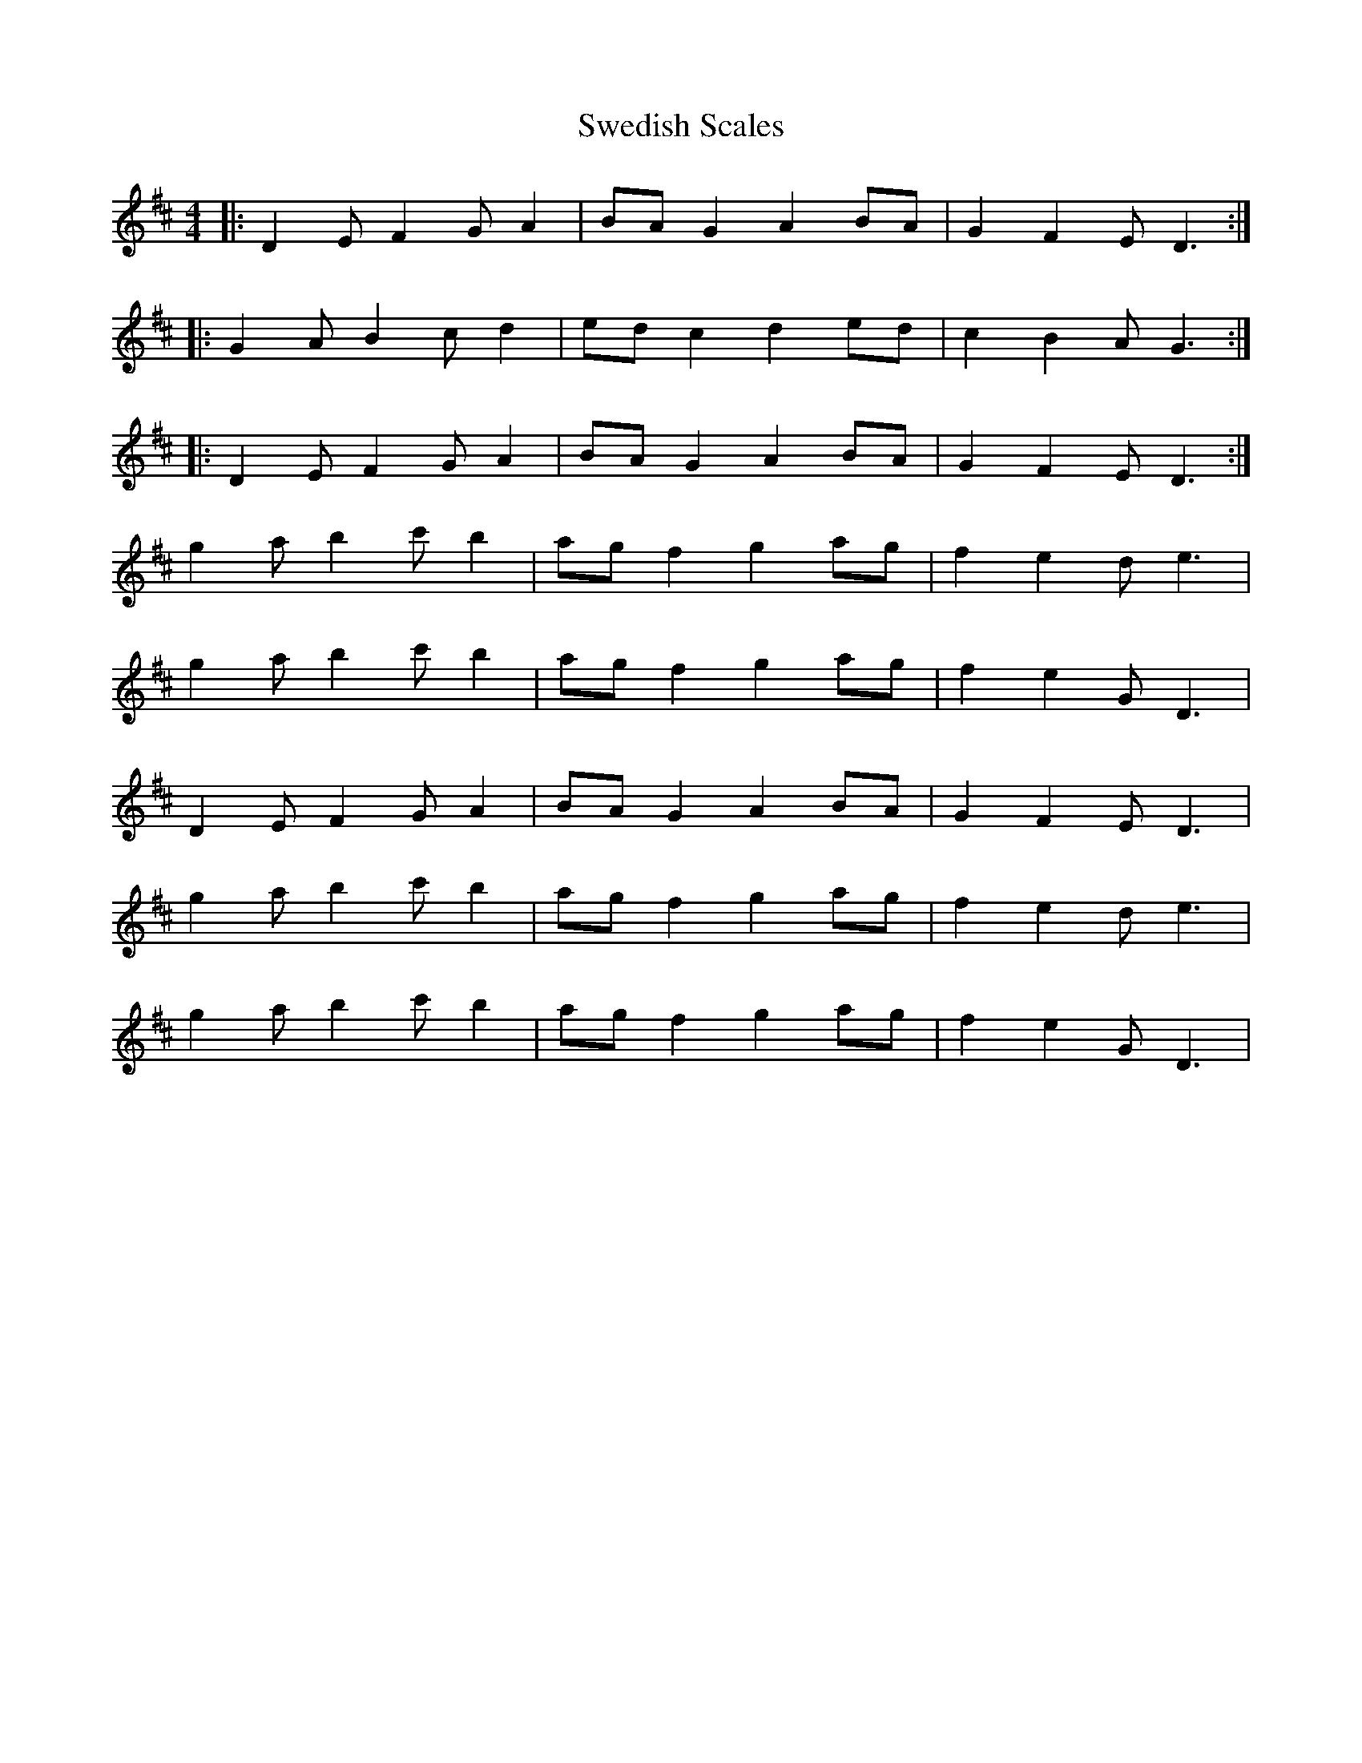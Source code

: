 X: 39072
T: Swedish Scales
R: reel
M: 4/4
K: Dmajor
|:D2 E F2 G A2|BA G2 A2 BA|G2 F2 E D3:|
|:G2 A B2 c d2|ed c2 d2 ed|c2 B2 A G3:|
|:D2 E F2 G A2|BA G2 A2 BA|G2 F2 E D3:|
g2 a b2 c' b2|ag f2 g2 ag|f2 e2 d e3|
g2 a b2 c' b2|ag f2 g2 ag|f2 e2 G D3|
D2 E F2 G A2|BA G2 A2 BA|G2 F2 E D3|
g2 a b2 c' b2|ag f2 g2 ag|f2 e2 d e3|
g2 a b2 c' b2|ag f2 g2 ag|f2 e2 G D3|

